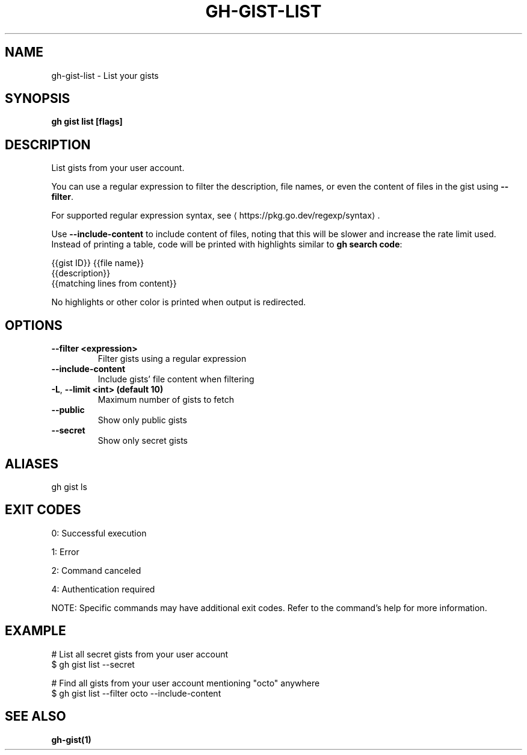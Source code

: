 .nh
.TH "GH-GIST-LIST" "1" "Jul 2025" "GitHub CLI 2.76.0" "GitHub CLI manual"

.SH NAME
gh-gist-list - List your gists


.SH SYNOPSIS
\fBgh gist list [flags]\fR


.SH DESCRIPTION
List gists from your user account.

.PP
You can use a regular expression to filter the description, file names,
or even the content of files in the gist using \fB--filter\fR\&.

.PP
For supported regular expression syntax, see 
\[la]https://pkg.go.dev/regexp/syntax\[ra]\&.

.PP
Use \fB--include-content\fR to include content of files, noting that
this will be slower and increase the rate limit used. Instead of printing a table,
code will be printed with highlights similar to \fBgh search code\fR:

.EX
{{gist ID}} {{file name}}
    {{description}}
        {{matching lines from content}}
.EE

.PP
No highlights or other color is printed when output is redirected.


.SH OPTIONS
.TP
\fB--filter\fR \fB<expression>\fR
Filter gists using a regular expression

.TP
\fB--include-content\fR
Include gists' file content when filtering

.TP
\fB-L\fR, \fB--limit\fR \fB<int> (default 10)\fR
Maximum number of gists to fetch

.TP
\fB--public\fR
Show only public gists

.TP
\fB--secret\fR
Show only secret gists


.SH ALIASES
gh gist ls


.SH EXIT CODES
0: Successful execution

.PP
1: Error

.PP
2: Command canceled

.PP
4: Authentication required

.PP
NOTE: Specific commands may have additional exit codes. Refer to the command's help for more information.


.SH EXAMPLE
.EX
# List all secret gists from your user account
$ gh gist list --secret

# Find all gists from your user account mentioning "octo" anywhere
$ gh gist list --filter octo --include-content

.EE


.SH SEE ALSO
\fBgh-gist(1)\fR
